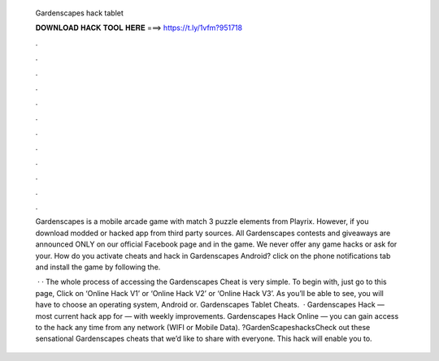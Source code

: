   Gardenscapes hack tablet
  
  
  
  𝐃𝐎𝐖𝐍𝐋𝐎𝐀𝐃 𝐇𝐀𝐂𝐊 𝐓𝐎𝐎𝐋 𝐇𝐄𝐑𝐄 ===> https://t.ly/1vfm?951718
  
  
  
  .
  
  
  
  .
  
  
  
  .
  
  
  
  .
  
  
  
  .
  
  
  
  .
  
  
  
  .
  
  
  
  .
  
  
  
  .
  
  
  
  .
  
  
  
  .
  
  
  
  .
  
  Gardenscapes is a mobile arcade game with match 3 puzzle elements from Playrix. However, if you download modded or hacked app from third party sources. All Gardenscapes contests and giveaways are announced ONLY on our official Facebook page and in the game. We never offer any game hacks or ask for your. How do you activate cheats and hack in Gardenscapes Android? click on the phone notifications tab and install the game by following the.
  
   · · The whole process of accessing the Gardenscapes Cheat is very simple. To begin with, just go to this page, Click on ‘Online Hack V1’ or ‘Online Hack V2’ or ‘Online Hack V3’. As you’ll be able to see, you will have to choose an operating system, Android or. Gardenscapes Tablet Cheats.  · Gardenscapes Hack — most current hack app for — with weekly improvements. Gardenscapes Hack Online — you can gain access to the hack any time from any network (WIFI or Mobile Data). ?GardenScapeshacksCheck out these sensational Gardenscapes cheats that we’d like to share with everyone. This hack will enable you to.
